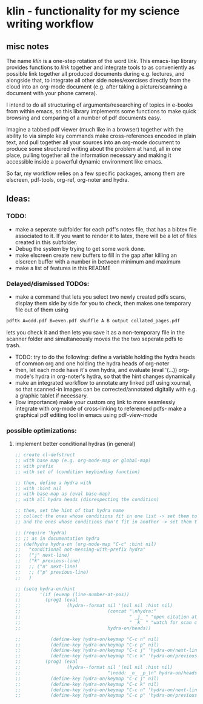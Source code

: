 * klin - functionality for my science writing workflow
** misc notes
The name /klin/ is a one-step rotation of the word /link/. 
This emacs-lisp library provides functions to /link/ together and integrate tools to as conveniently as possible link together all produced documents during e.g. lectures, and alongside that, to integrate all other side notes/exercises directly from the cloud into an org-mode document (e.g. after taking a picture/scanning a document with your phone camera). 

I intend to do all structuring of arguments/researching of topics in e-books from within emacs, so this library implements some functions to make quick browsing and comparing of a number of pdf documents easy.

Imagine a tabbed pdf viewer (much like in a browser) together with the ability to via simple key commands make cross-references encoded in plain text, and pull together all your sources into an org-mode document to produce some structured writing about the problem at hand, all in one place, pulling together all the information necessary and making it accessible inside a powerful dynamic environment like emacs.

So far, my workflow relies on a few specific packages, among them are elscreen, pdf-tools, org-ref, org-noter and hydra. 

** Ideas: 
*** TODO:
- make a seperate subfolder for each pdf's notes file, that has a bibtex file associated to it. If you want to render it to latex, there will be a lot of files created in this subfolder. 
- Debug the system by trying to get some work done. 
- make elscreen create new buffers to fill in the gap after killing an elscreen buffer with a number in between minimum and maximum
- make a list of features in this README

*** Delayed/dismissed TODOs: 
- make a command that lets you select two newly created pdfs scans, display them side by side for you to check, then makes one temporary file out of them using
#+BEGIN_SRC sh
pdftk A=odd.pdf B=even.pdf shuffle A B output collated_pages.pdf
#+END_SRC
  lets you check it and then lets you save it as a non-temporary file in the scanner folder and simultaneously moves the the two seperate pdfs to trash. 
- TODO: try to do the following: define a variable holding the hydra heads of common org and one holding the hydra heads of org-noter
- then, let each mode have it's own hydra, and evaluate (eval '(...)) org-mode's hydra in org-noter's hydra, so that the hint changes dynamically
- make an integrated workflow to annotate any linked pdf using xournal, so that scanned-in images can be corrected/annotated digitally with e.g. a graphic tablet if necessary.
- (low importance) make your custom org link to more seamlessly integrate with org-mode of cross-linking to referenced pdfs- make a graphical pdf editing tool in emacs using pdf-view-mode

*** possible optimizations: 
**** implement better conditional hydras (in general)
#+BEGIN_SRC emacs-lisp
;; create cl-defstruct
;; with base map (e.g. org-mode-map or global-map)
;; with prefix
;; with set of (condition keybinding function)

;; then, define a hydra with
;; with :hint nil
;; with base-map as (eval base-map)
;; with all hydra heads (disrespecting the condition)

;; then, set the hint of that hydra name
;; collect the ones whose conditions fit in one list -> set them to their prefixes
;; and the ones whose conditions don't fit in another -> set them to nil

;; (require 'hydra)
;; ;; as in documentation hydra
;; (defhydra hydra-on (org-mode-map "C-c" :hint nil)
;;   "conditional not-messing-with-prefix hydra"
;;   ("j" next-line)
;;   ("k" previous-line)
;;   ;; ("n" next-line)
;;   ;; ("p" previous-line)
;;   )

;; (setq hydra-on/hint
;;       '(if (evenp (line-number-at-pos))
;;         (prog1 (eval
;;                 (hydra--format nil '(nil nil :hint nil)
;;                                (concat "\nhydra:"
;;                                        " _j_ " "open citation at point"
;;                                        " _k_ " "watch for scan coming in")
;;                                hydra-on/heads))

;;           (define-key hydra-on/keymap "C-c n" nil)
;;           (define-key hydra-on/keymap "C-c p" nil)
;;           (define-key hydra-on/keymap "C-c j" 'hydra-on/next-line)
;;           (define-key hydra-on/keymap "C-c k" 'hydra-on/previous-line))
;;         (prog1 (eval
;;                 (hydra--format nil '(nil nil :hint nil)
;;                                "\nodd: _n_ _p_\n" hydra-on/heads))
;;           (define-key hydra-on/keymap "C-c j" nil)
;;           (define-key hydra-on/keymap "C-c k" nil)
;;           (define-key hydra-on/keymap "C-c n" 'hydra-on/next-line)
;;           (define-key hydra-on/keymap "C-c p" 'hydra-on/previous-line))))
#+END_SRC
